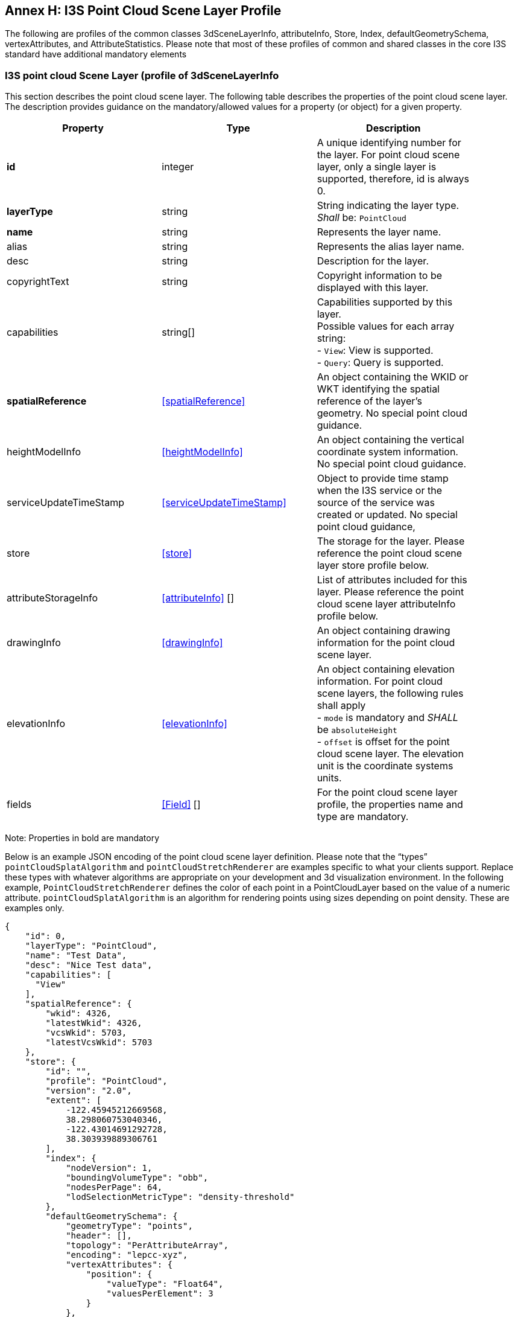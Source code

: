 [annex-i]
:appendix-caption: Annex I

== Annex H: I3S Point Cloud Scene Layer Profile

The following are profiles of the common classes 3dSceneLayerInfo, attributeInfo, Store, Index, defaultGeometrySchema, 
vertexAttributes, and AttributeStatistics. Please note that most of these profiles of common and shared classes in the 
core I3S standard have additional mandatory elements

=== I3S point cloud Scene Layer (profile of 3dSceneLayerInfo
This section describes the point cloud scene layer. The following table describes 
the properties of the point cloud scene layer. The description provides guidance on the mandatory/allowed values for a 
property (or object) for a given property.

[width="90%",options="header"]
|===
|Property	|Type	|Description
|*id*	|integer	|A unique identifying number for the layer. For point cloud scene layer, only a single layer is supported, therefore, id is always 0.
|*layerType*	|string	|String indicating the layer type. +
_Shall_ be: `PointCloud`
|*name*	|string	|Represents the layer name.
|alias	|string	|Represents the alias layer name.
|desc	|string	|Description for the layer.
|copyrightText	|string	|Copyright information to be displayed with this layer.
|capabilities	|string[]	|Capabilities supported by this layer. +
Possible values for each array string: +
-	`View`: View is supported. +
-	`Query`: Query is supported.
|*spatialReference*	|<<spatialReference>> |An object containing the WKID or WKT identifying the spatial reference of the layer's geometry. No special point cloud guidance.
|heightModelInfo	|<<heightModelInfo>> |An object containing the vertical coordinate system information. No special point cloud guidance.
|serviceUpdateTimeStamp	|<<serviceUpdateTimeStamp>> |Object to provide time stamp when the I3S service or the source of the service was created or updated. No special point cloud guidance,
|store	|<<store>>	|The storage for the layer. Please reference the point cloud scene layer store profile below.
|attributeStorageInfo	|<<attributeInfo>> [] |List of attributes included for this layer. Please reference the point cloud scene layer attributeInfo profile below.
|drawingInfo	|<<drawingInfo>>  |	An object containing drawing information for the point cloud scene layer. 
|elevationInfo	|<<elevationInfo>> |An object containing elevation information. For point cloud scene layers, the following 
rules shall apply +
-	`mode` is mandatory and _SHALL_ be `absoluteHeight` +
-	`offset` is offset for the point cloud scene layer. The elevation unit is the coordinate systems units.
|fields	|<<Field>> [] | For the point cloud scene layer profile, the properties name and type are mandatory.
|===

Note: Properties in bold are mandatory

Below is an example JSON encoding of the point cloud scene layer definition. Please note that the “types” 
`pointCloudSplatAlgorithm` and `pointCloudStretchRenderer` are examples specific to what your clients support. 
Replace these types with whatever algorithms are appropriate on your development and 3d visualization environment. 
In the following example, `PointCloudStretchRenderer` defines the color of each point in a PointCloudLayer based on 
the value of a numeric attribute. `pointCloudSplatAlgorithm` is an algorithm for rendering points using sizes 
depending on point density. These are examples only.

```
{
    "id": 0,
    "layerType": "PointCloud",
    "name": "Test Data",
    "desc": "Nice Test data",
    "capabilities": [
      "View"
    ],
    "spatialReference": {
        "wkid": 4326,
        "latestWkid": 4326,
        "vcsWkid": 5703,
        "latestVcsWkid": 5703
    },
    "store": {
        "id": "",
        "profile": "PointCloud",
        "version": "2.0",
        "extent": [
            -122.45945212669568,
            38.298060753040346,
            -122.43014691292728,
            38.303939889306761
        ],
        "index": {
            "nodeVersion": 1,
            "boundingVolumeType": "obb",
            "nodesPerPage": 64,
            "lodSelectionMetricType": "density-threshold"
        },
        "defaultGeometrySchema": {
            "geometryType": "points",
            "header": [],
            "topology": "PerAttributeArray",
            "encoding": "lepcc-xyz",
            "vertexAttributes": {
                "position": {
                    "valueType": "Float64",
                    "valuesPerElement": 3
                }
            },
            "ordering": [
                "position"
            ]
        }
    },
    "attributeStorageInfo": [
        {
            "key": "1",
            "name": "ELEVATION",
            "encoding": "embedded-elevation"
        },
        {
            "key": "2",
            "name": "INTENSITY",
            "ordering": [
                "attributeValues"
            ],
            "attributeValues": {
                "valueType": "UInt16",
                "valuesPerElement": 1
            },
            "encoding": "lepcc-intensity"
        },
        {
            "key": "4",
            "name": "RGB",
            "ordering": [
                "attributeValues"
            ],
            "attributeValues": {
                "valueType": "UInt8",
                "valuesPerElement": 3
            },
            "encoding": "lepcc-rgb"
        },
        {
            "key": "8",
            "name": "CLASS_CODE",
            "ordering": [
                "attributeValues"
            ],
            "attributeValues": {
                "valueType": "UInt8",
                "valuesPerElement": 1
            }
        },
        {
            "key": "16",
            "name": "FLAGS",
            "ordering": [
                "attributeValues"
            ],
            "attributeValues": {
                "valueType": "UInt8",
                "valuesPerElement": 1
            }
        },
        {
            "key": "32",
            "name": "RETURNS",
            "ordering": [
                "attributeValues"
            ],
            "attributeValues": {
                "valueType": "UInt8",
                "valuesPerElement": 1
            }
        }
    ],
    "drawingInfo": {
        "renderer": {
            "pointSizeAlgorithm": {
                "type": "pointCloudSplatAlgorithm",
                "scaleFactor": 1,
                "minSize": 4
            },
            "pointsPerInch": 25,
            "field": "ELEVATION",
            "fieldTransformType": "none",
            "colorModulation": {
                "field": "",
                "minValue": 1,
                "maxValue": 255
            },
            "type": "pointCloudStretchRenderer",
            "stops": [
                {
                    "value": 23.91416560580215,
                  "color": [
                    88,
                    19,
                    252,
                    255
                  ]
                },
                {
                    "value": 59.9739474458430379,
                    "color": [
                        8,
                        252,
                        253,
                        255
                    ]
                },
                {
                    "value": 96.033729285883922,
                    "color": [
                        242,
                        254,
                        42,
                        255
                    ]
                },
                {
                    "value": 132.093511125924806,
                    "color": [
                        255,
                        43,
                        24,
                        255
                    ]
                }
            ]
        }
    },
    "elevationInfo": {
        "mode": "absoluteHeight"
    },
    "heightModelInfo": {
        "heightModel": "gravity_related_height",
        "vertCRS": "NAVD_1988",
        "heightUnit": "meter"
    }
} 
```

=== I3S point cloud scene layer: attributeInfo
List of attributes included for this point cloud scene layer.

[width="90%",options="header"]
|===
|Property	|Type	|Description
|*key*	|string	|Represents the attribute key. Key is the same as `id' used in the resource URL to fetch the binary buffers.
|*name*	|string	|The attribute name. Must be unique for this layer.
|ordering	|string[]	|Mapping between attribute to point. Only 1-to-1 is currently supported. +
Possible values for each array string: +
-	`attributeValues`
|encoding	|string	|Encoding (i.e. compression) for the attribute binary buffer if different from GZIP or no-compression. +
Possible values are: `+
-	``embedded-elevation: No binary buffer but stats for this pseudo attribute will be available. For example, point.z from the geometry should be used. +
-	`lepcc-intensity`: LEPCC compression for scaled integral type. +
-	lepcc-rgb`: LEPCC color compression for 3-channel RGB 8 bit.
|attributeValues	|<<value>> |Represents the description for value encoding, for example scalar or vector encoding.
|===
Note: Properties in bold are mandatory

